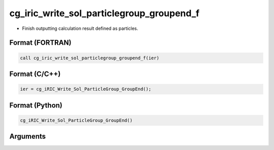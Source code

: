 cg_iric_write_sol_particlegroup_groupend_f
============================================

-  Finish outputting calculation result defined as particles.

Format (FORTRAN)
------------------
.. code-block:: fortran

   call cg_iric_write_sol_particlegroup_groupend_f(ier)

Format (C/C++)
----------------
.. code-block:: c

   ier = cg_iRIC_Write_Sol_ParticleGroup_GroupEnd();

Format (Python)
----------------
.. code-block:: python

   cg_iRIC_Write_Sol_ParticleGroup_GroupEnd()

Arguments
---------

.. csv-table:: Arguments of cg_iric_write_sol_particlegroup_groupend_f
  :file: cg_iric_write_sol_particlegroup_groupend_f_args.csv
  :header-rows: 1
